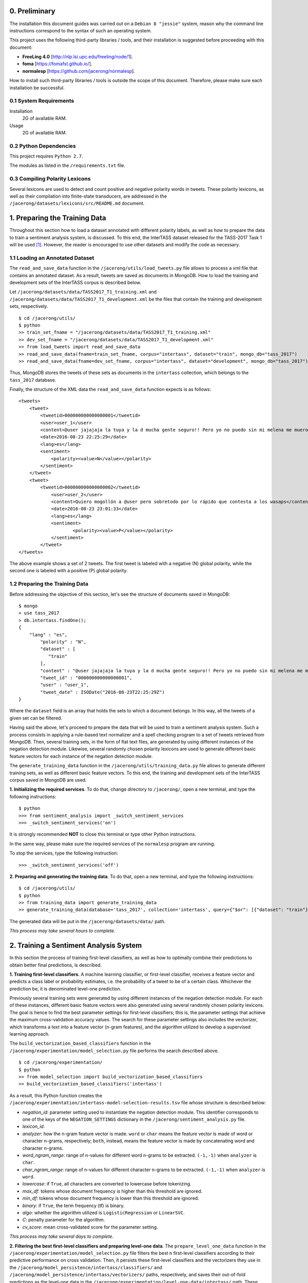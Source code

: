 0. Preliminary
==============

The installation this document guides was carried out on a ``Debian 8 "jessie"`` system, reason why the command line instructions correspond to the syntax of such an operating system.

This project uses the following third-party libraries / tools, and their installation is suggested before proceeding with this document:

- **FreeLing 4.0** [http://nlp.lsi.upc.edu/freeling/node/1].
- **foma** [https://fomafst.github.io/].
- **normalesp** [https://github.com/jacerong/normalesp].

How to install such third-party libraries / tools is outside the scope of this document. Therefore, please make sure each installation be successful.

0.1 System Requirements
-----------------------

Installation
    2G of available RAM.

Usage
    2G of available RAM.

0.2 Python Dependencies
-----------------------

This project requires ``Python 2.7``.

The modules as listed in the ``/requirements.txt`` file.

0.3 Compiling Polarity Lexicons
-------------------------------
Several lexicons are used to detect and count positive and negative polarity words in tweets. These polarity lexicons, as well as their compilation into finite-state transducers, are addressed in the ``/jacerong/datasets/lexicons/src/README.md`` document.

1. Preparing the Training Data
==============================
Throughout this section how to load a dataset annotated with different polarity labels, as well as how to prepare the data to train a sentiment analysis system, is discussed. To this end, the InterTASS dataset released for the TASS-2017 Task 1 will be used [#]_. However, the reader is encouraged to use other datasets and modify the code as necessary.

1.1 Loading an Annotated Dataset
--------------------------------
The ``read_and_save_data`` function in the ``/jacerong/utils/load_tweets.py`` file allows to process a xml file that contains an annotated dataset. As a result, tweets are saved as documents in MongoDB. How to load the training and development sets of the InterTASS corpus is described below.

Let ``/jacerong/datasets/data/TASS2017_T1_training.xml`` and ``/jacerong/datasets/data/TASS2017_T1_development.xml`` be the files that contain the training and development sets, respectively.

::

    $ cd /jacerong/utils/
    $ python
    >> train_set_fname = "/jacerong/datasets/data/TASS2017_T1_training.xml"
    >> dev_set_fname = "/jacerong/datasets/data/TASS2017_T1_development.xml"
    >> from load_tweets import read_and_save_data
    >> read_and_save_data(fname=train_set_fname, corpus="intertass", dataset="train", mongo_db="tass_2017")
    >> read_and_save_data(fname=dev_set_fname, corpus="intertass", dataset="development", mongo_db="tass_2017")

Thus, MongoDB stores the tweets of these sets as documents in the ``intertass`` collection, which belongs to the ``tass_2017`` database.

Finally, the structure of the XML data the ``read_and_save_data`` function expects is as follows::

    <tweets>
        <tweet>
            <tweetid>000000000000000001</tweetid>
            <user>user_1</user>
            <content>@user jajajaja la tuya y la d mucha gente seguro!! Pero yo no puedo sin mi melena me muero</content>
            <date>2016-08-23 22:25:29</date>
            <lang>es</lang>
            <sentiment>
                <polarity><value>N</value></polarity>
            </sentiment>
        </tweet>
        <tweet>
            <tweetid>000000000000000002</tweetid>
    		<user>user_2</user>
	    	<content>Quiero mogollón a @user pero sobretodo por lo rápido que contesta a los wasaps</content>
    		<date>2016-08-23 23:01:33</date>
    		<lang>es</lang>
    		<sentiment>
	    		<polarity><value>P</value></polarity>
	    	</sentiment>
	    </tweet>
    </tweets>

The above example shows a set of 2 tweets. The first tweet is labeled with a negative (N) global polarity, while the second one is labeled with a positive (P) global polarity.

1.2 Preparing the Training Data
-------------------------------
Before addressing the objective of this section, let's see the structure of documents saved in MongoDB::

    $ mongo
    > use tass_2017
    > db.intertass.findOne();
    {
        "lang" : "es",
	    "polarity" : "N",
	    "dataset" : [
	       "train"
	    ],
	    "content" : "@user jajajaja la tuya y la d mucha gente seguro!! Pero yo no puedo sin mi melena me muero",
	    "tweet_id" : "000000000000000001",
	    "user" : "user_1",
	    "tweet_date" : ISODate("2016-08-23T22:25:29Z")
    }

Where the ``dataset`` field is an array that holds the sets to which a document belongs. In this way, all the tweets of a given set can be filtered.

Having said the above, let's proceed to prepare the data that will be used to train a sentiment analysis system. Such a process consists in applying a rule-based text normalizer and a spell checking program to a set of tweets retrieved from MongoDB. Then, several training sets, in the form of flat text files, are generated by using different instances of the negation detection module. Likewise, several randomly chosen polarity lexicons are used to generate different basic feature vectors for each instance of the negation detection module.

The ``generate_training_data`` function in the ``/jacerong/utils/training_data.py`` file allows to generate different training sets, as well as different basic feature vectors. To this end, the training and development sets of the InterTASS corpus saved in MongoDB are used.

**1. Initializing the required services**. To do that, change directory to ``/jacerong/``, open a new terminal, and type the following instructions::

    $ python
    >>> from sentiment_analysis import _switch_sentiment_services
    >>> _switch_sentiment_services('on')

It is strongly recommended **NOT** to close this terminal or type other Python instructions.

In the same way, please make sure the required services of the ``normalesp`` program are running.

To stop the services, type the following instruction::

    >>> _switch_sentiment_services('off')

**2. Preparing and generating the training data**. To do that, open a new terminal, and type the following instructions::

    $ cd /jacerong/utils/
    $ python
    >> from training_data import generate_training_data
    >> generate_training_data(database='tass_2017', collection='intertass', query={"$or": [{"dataset": "train"}, {"dataset": "development"}]})

The generated data will be put in the ``/jacerong/datasets/data/`` path.

*This process may take several hours to complete*.

2. Training a Sentiment Analysis System
=======================================
In this section the process of training first-level classifiers, as well as how to optimally combine their predictions to obtain better final predictions, is described.

**1. Training first-level classifiers**. A machine learning classifier, or first-level classifier, receives a feature vector and predicts a class label or probability estimates, i.e. the probability of a tweet to be of a certain class. Whichever the prediction be, it is denominated level-one prediction.

Previously several training sets were generated by using different instances of the negation detection module. For each of these instances, different basic feature vectors were also generated using several randomly chosen polarity lexicons. The goal is hence to find the best parameter settings for first-level classifiers; this is, the parameter settings that achieve the maximum cross-validation accuracy values. The search for these parameter settings also includes the vectorizer, which transforms a text into a feature vector (n-gram features), and the algorithm utilized to develop a supervised learning approach.

The ``build_vectorization_based_classifiers`` function in the ``/jacerong/experimentation/model_selection.py`` file performs the search described above.

::

    $ cd /jacerong/experimentation/
    $ python
    >> from model_selection import build_vectorization_based_classifiers
    >> build_vectorization_based_classifiers('intertass')

As a result, this Python function creates the ``/jacerong/experimentation/intertass-model-selection-results.tsv`` file whose structure is described below:

- *negation_id*: parameter setting used to instantiate the negation detection module. This identifier corresponds to one of the keys of the ``NEGATION_SETTINGS`` dictionary in the ``/jacerong/sentiment_analysis.py`` file.
- *lexicon_id*.
- *analyzer*: how the n-gram feature vector is made. ``word`` or ``char`` means the feature vector is made of word or character n-grams, respectively; ``both``, instead, means the feature vector is made by concatenating word and character n-grams.
- *word_ngram_range*: range of n-values for different word n-grams to be extracted. ``(-1,-1)`` when ``analyzer`` is ``char``.
- *char_ngram_range*: range of n-values for different character n-grams to be extracted. ``(-1,-1)`` when ``analyzer`` is ``word``.
- *lowercase*: if ``True``, all characters are converted to lowercase before tokenizing.
- *max_df*: tokens whose document frequency is higher than this threshold are ignored.
- *min_df*: tokens whose document frequency is lower than this threshold are ignored.
- *binary*: if ``True``, the term frequency (tf) is binary.
- *algo*: whether the algorithm utilized is ``LogisticRegression`` or ``LinearSVC``.
- *C*: penalty parameter for the algorithm.
- *cv_score*: mean cross-validated score for the parameter setting.

*This process may take several days to complete*.

**2. Filtering the best first-level classifiers and preparing level-one data**. The ``prepare_level_one_data`` function in the ``/jacerong/experimentation/model_selection.py`` file filters the best ``n`` first-level classifiers according to their predictive performance on cross validation. Then, it persists these first-level classifiers and the vectorizers they use in the ``/jacerong/model_persistence/intertass/classifiers/`` and ``/jacerong/model_persistence/intertass/vectorizers/`` paths, respectively, and saves their out-of-fold predictions as the level-one data in the ``/jacerong/experimentation/level-one-data/intertass/`` path. These out-of-fold predictions will be used to train second-level classifiers, i.e. the ones that take level-one predictions and then optimally combine them to obtain better final predictions.

::

    $ cd /jacerong/experimentation/
    $ python
    >> from model_selection import prepare_level_one_data
    >> prepare_level_one_data('intertass', 100)

Thus, the best 100 first-level classifiers are filtered.

*This process may take several minutes to complete*.

**3. Finding the less-correlated combinations of first-level classifiers**. Empirical findings indicate that the less-correlated combinations of first-level classifiers achieves top results (Cerón-Guzmán, 2016). Therefore, the Pearson correlation for all the out-of-fold predictions of the best first-level classifiers will be calculated using the ``find_low_correlated_combinations`` function in the ``/jacerong/experimentation/model_selection.py`` file.

::

    $ cd /jacerong/experimentation/
    $ python
    >> from model_selection import find_low_correlated_combinations
    >> find_low_correlated_combinations('intertass', n_classifiers=50)

As a result, the less-correlated combinations of 2 and up to ``n_classifiers`` first-level classifiers are determined.

*This process may take several minutes and even hours to complete*.

**4. Searching for the best second-level classifiers**. To take level-one predictions and then optimally combine them two ensemble methods were implemented, namely: stacking and averaging. Regarding this, the ``search_for_the_best_second_level_classifiers`` function in the ``/jacerong/experimentation/model_selection.py`` file searches for the best ensembles based on stacking and based on averaging. For such a search, the function also selects the classifiers with the highest out-of-fold prediction accuracy values to constitute an ensemble; take into account that the other selection method is based on the less-correlated combinations. As a final point, the ensembles based on stacking are persisted in the ``/jacerong/model_persistence/intertass/stackers/`` path.

::

    $ cd /jacerong/experimentation/
    $ python
    >> from model_selection import search_for_the_best_second_level_classifiers
    >> search_for_the_best_second_level_classifiers('intertass')
    
As a result, this Python function creates the ``/jacerong/experimentation/intertass-model-selection-ensemble-results.tsv`` file whose structure is described below:

- *n_classifiers*: number of classifiers that constitute the ensemble.
- *ensemble_method*: {'unweighted_average', 'stacking'}.
- *selection_method*: {'low_crltn', 'best_ranked'}.
- *algo*: ``both`` when ``selection_method`` takes the ``stacking`` value; otherwise, ``logit``.
- *clf_ids*: comma-separated list of the classifiers that constitute the ensemble. One id in the list corresponds to the id-th row in the ``/jacerong/experimentation/intertass-model-selection-results.tsv`` file (zero-based numbering)
- *stacking_algo*: {'logit', 'SVM_rbf', 'rf'} when the ``ensemble_method`` field takes the ``stacking`` value; otherwise, ``(None)``. ``logit``, ``SVM_rbf``, ``rf`` stand for Logistic Regression, Support Vector Machine with ``rbf`` kernel, and Random Forest, respectively. In other words, this is the algorithm utilized by the second-level classifier.
- *hyperparameters*: hyperparameters for the algorithm utilized by the second-level classifier.
- *CV_score*: mean cross-validated score for the ensemble.

*This process may take several minutes to complete*.

**NOTE**: because the scikit-learn implementation of the ``Linear Support Vector Classification`` algorithm does not support the ``predict_proba`` method, only first-level classifiers that utilize the ``Logistic Regression`` algorithm are eligibles to constitute ensembles based on averaging.

.. [#] The InterTASS dataset can be downloaded from the workshop official page as indicated `there <http://www.sepln.org/workshops/tass/2017/#datasets>`_.
